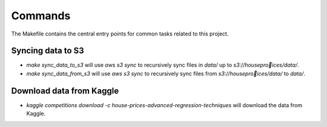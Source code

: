 Commands
========

The Makefile contains the central entry points for common tasks related to this project.

Syncing data to S3
^^^^^^^^^^^^^^^^^^

* `make sync_data_to_s3` will use `aws s3 sync` to recursively sync files in `data/` up to `s3://houseproices/data/`.
* `make sync_data_from_s3` will use `aws s3 sync` to recursively sync files from `s3://houseproices/data/` to `data/`.


Download data from Kaggle
^^^^^^^^^^^^^^^^^^^^^^^^^

* `kaggle competitions download -c house-prices-advanced-regression-techniques` will download the data from Kaggle.